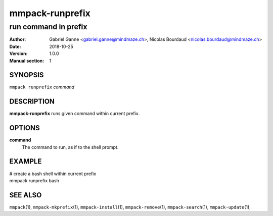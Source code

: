 ================
mmpack-runprefix
================

---------------------
run command in prefix
---------------------

:Author: Gabriel Ganne <gabriel.ganne@mindmaze.ch>,
         Nicolas Bourdaud <nicolas.bourdaud@mindmaze.ch>
:Date: 2018-10-25
:Version: 1.0.0
:Manual section: 1

SYNOPSIS
========

``mmpack runprefix`` *command*

DESCRIPTION
===========
**mmpack-runprefix** runs given command within current prefix.


OPTIONS
=======
**command**
  The command to run, as if to the shell prompt.

EXAMPLE
=======

| # create a bash shell within current prefix
| mmpack runprefix bash


SEE ALSO
========
``mmpack``\(1),
``mmpack-mkprefix``\(1),
``mmpack-install``\(1),
``mmpack-remove``\(1),
``mmpack-search``\(1),
``mmpack-update``\(1),
